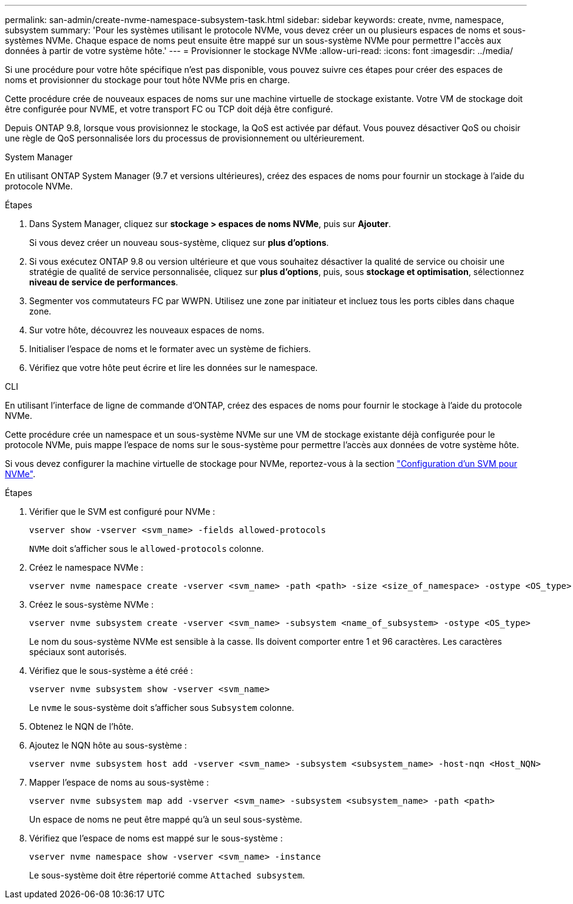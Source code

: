 ---
permalink: san-admin/create-nvme-namespace-subsystem-task.html 
sidebar: sidebar 
keywords: create, nvme, namespace, subsystem 
summary: 'Pour les systèmes utilisant le protocole NVMe, vous devez créer un ou plusieurs espaces de noms et sous-systèmes NVMe. Chaque espace de noms peut ensuite être mappé sur un sous-système NVMe pour permettre l"accès aux données à partir de votre système hôte.' 
---
= Provisionner le stockage NVMe
:allow-uri-read: 
:icons: font
:imagesdir: ../media/


[role="lead"]
Si une procédure pour votre hôte spécifique n'est pas disponible, vous pouvez suivre ces étapes pour créer des espaces de noms et provisionner du stockage pour tout hôte NVMe pris en charge.

Cette procédure crée de nouveaux espaces de noms sur une machine virtuelle de stockage existante. Votre VM de stockage doit être configurée pour NVME, et votre transport FC ou TCP doit déjà être configuré.

Depuis ONTAP 9.8, lorsque vous provisionnez le stockage, la QoS est activée par défaut. Vous pouvez désactiver QoS ou choisir une règle de QoS personnalisée lors du processus de provisionnement ou ultérieurement.

[role="tabbed-block"]
====
.System Manager
--
En utilisant ONTAP System Manager (9.7 et versions ultérieures), créez des espaces de noms pour fournir un stockage à l'aide du protocole NVMe.

.Étapes
. Dans System Manager, cliquez sur *stockage > espaces de noms NVMe*, puis sur *Ajouter*.
+
Si vous devez créer un nouveau sous-système, cliquez sur *plus d'options*.

. Si vous exécutez ONTAP 9.8 ou version ultérieure et que vous souhaitez désactiver la qualité de service ou choisir une stratégie de qualité de service personnalisée, cliquez sur *plus d'options*, puis, sous *stockage et optimisation*, sélectionnez *niveau de service de performances*.
. Segmenter vos commutateurs FC par WWPN. Utilisez une zone par initiateur et incluez tous les ports cibles dans chaque zone.
. Sur votre hôte, découvrez les nouveaux espaces de noms.
. Initialiser l'espace de noms et le formater avec un système de fichiers.
. Vérifiez que votre hôte peut écrire et lire les données sur le namespace.


--
.CLI
--
En utilisant l'interface de ligne de commande d'ONTAP, créez des espaces de noms pour fournir le stockage à l'aide du protocole NVMe.

Cette procédure crée un namespace et un sous-système NVMe sur une VM de stockage existante déjà configurée pour le protocole NVMe, puis mappe l'espace de noms sur le sous-système pour permettre l'accès aux données de votre système hôte.

Si vous devez configurer la machine virtuelle de stockage pour NVMe, reportez-vous à la section link:configure-svm-nvme-task.html["Configuration d'un SVM pour NVMe"].

.Étapes
. Vérifier que le SVM est configuré pour NVMe :
+
[source, cli]
----
vserver show -vserver <svm_name> -fields allowed-protocols
----
+
`NVMe` doit s'afficher sous le `allowed-protocols` colonne.

. Créez le namespace NVMe :
+
[source, cli]
----
vserver nvme namespace create -vserver <svm_name> -path <path> -size <size_of_namespace> -ostype <OS_type>
----
. Créez le sous-système NVMe :
+
[source, cli]
----
vserver nvme subsystem create -vserver <svm_name> -subsystem <name_of_subsystem> -ostype <OS_type>
----
+
Le nom du sous-système NVMe est sensible à la casse. Ils doivent comporter entre 1 et 96 caractères. Les caractères spéciaux sont autorisés.

. Vérifiez que le sous-système a été créé :
+
[source, cli]
----
vserver nvme subsystem show -vserver <svm_name>
----
+
Le `nvme` le sous-système doit s'afficher sous `Subsystem` colonne.

. Obtenez le NQN de l'hôte.
. Ajoutez le NQN hôte au sous-système :
+
[source, cli]
----
vserver nvme subsystem host add -vserver <svm_name> -subsystem <subsystem_name> -host-nqn <Host_NQN>
----
. Mapper l'espace de noms au sous-système :
+
[source, cli]
----
vserver nvme subsystem map add -vserver <svm_name> -subsystem <subsystem_name> -path <path>
----
+
Un espace de noms ne peut être mappé qu'à un seul sous-système.

. Vérifiez que l'espace de noms est mappé sur le sous-système :
+
[source, cli]
----
vserver nvme namespace show -vserver <svm_name> -instance
----
+
Le sous-système doit être répertorié comme `Attached subsystem`.



--
====